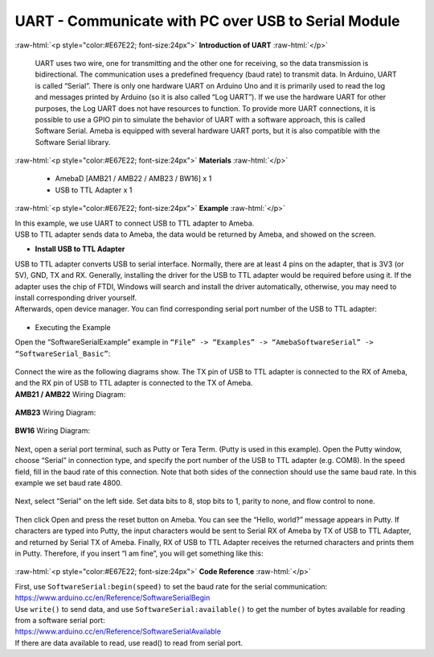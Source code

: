 ##########################################################################
UART - Communicate with PC over USB to Serial Module	
##########################################################################

.. role:: raw-html(raw)
   :format: html

:raw-html:`<p style="color:#E67E22; font-size:24px">`
**Introduction of UART**
:raw-html:`</p>`

      UART uses two wire, one for transmitting and the other one for
      receiving, so the data transmission is bidirectional. The
      communication uses a predefined frequency (baud rate) to transmit
      data. In Arduino, UART is called “Serial”. There is only one
      hardware UART on Arduino Uno and it is primarily used to read the
      log and messages printed by Arduino (so it is also called “Log
      UART”). If we use the hardware UART for other purposes, the Log
      UART does not have resources to function. To provide more UART
      connections, it is possible to use a GPIO pin to simulate the
      behavior of UART with a software approach, this is called Software
      Serial. Ameba is equipped with several hardware UART ports, but it
      is also compatible with the Software Serial library.

:raw-html:`<p style="color:#E67E22; font-size:24px">`
**Materials**
:raw-html:`</p>`

   - AmebaD [AMB21 / AMB22 / AMB23 / BW16] x 1
   - USB to TTL Adapter x 1

:raw-html:`<p style="color:#E67E22; font-size:24px">`
**Example**
:raw-html:`</p>`

| In this example, we use UART to connect USB to TTL adapter to Ameba.
| USB to TTL adapter sends data to Ameba, the data would be returned by
  Ameba, and showed on the screen.

-  **Install USB to TTL Adapter**

| USB to TTL adapter converts USB to serial interface. Normally, there
  are at least 4 pins on the adapter, that is 3V3 (or 5V), GND, TX and
  RX. Generally, installing the driver for the USB to TTL adapter would
  be required before using it. If the adapter uses the chip of FTDI,
  Windows will search and install the driver automatically, otherwise,
  you may need to install corresponding driver yourself.
| Afterwards, open device manager. You can find corresponding serial
  port number of the USB to TTL adapter: 
  
  |1|

-  Executing the Example

| Open the “SoftwareSerialExample” example in ``“File” -> “Examples” ->
  “AmebaSoftwareSerial” -> “SoftwareSerial_Basic”``:
  
  |2|

| Connect the wire as the following diagrams show. The TX pin of USB to
  TTL adapter is connected to the RX of Ameba, and the RX pin of USB to
  TTL adapter is connected to the TX of Ameba.

| **AMB21 / AMB22** Wiring Diagram:

  |3|

| **AMB23** Wiring Diagram:
  
  |3-1|

| **BW16** Wiring Diagram:
  
  |3-2|

Next, open a serial port terminal, such as Putty or Tera Term. (Putty is
used in this example). Open the Putty window, choose “Serial” in
connection type, and specify the port number of the USB to TTL adapter
(e.g. COM8). In the speed field, fill in the baud rate of this
connection. Note that both sides of the connection should use the same
baud rate. In this example we set baud rate 4800.

  |4|

Next, select “Serial” on the left side. Set data bits to 8, stop bits to
1, parity to none, and flow control to none.
  
  |5|
 
Then click Open and press the reset button on Ameba. You can see the
“Hello, world?” message appears in Putty. If characters are typed into
Putty, the input characters would be sent to Serial RX of Ameba by TX of
USB to TTL Adapter, and returned by Serial TX of Ameba. Finally, RX of
USB to TTL Adapter receives the returned characters and prints them in
Putty. Therefore, if you insert “I am fine”, you will get something like
this:

  |6|

:raw-html:`<p style="color:#E67E22; font-size:24px">`
**Code Reference**
:raw-html:`</p>`

| First, use ``SoftwareSerial:begin(speed)`` to set the baud rate for the
  serial communication:
| https://www.arduino.cc/en/Reference/SoftwareSerialBegin

| Use ``write()`` to send data, and use ``SoftwareSerial:available()`` to get the
  number of bytes available for reading from a software serial port:

| https://www.arduino.cc/en/Reference/SoftwareSerialAvailable
| If there are data available to read, use read() to read from serial
  port.

.. |1| image:: /ambd_arduino/media/UART_Communicate_with_the_computer_via_UART/image1.png
   :width: 456
   :height: 370
   :scale: 100 %
.. |2| image:: /ambd_arduino/media/UART_Communicate_with_the_computer_via_UART/image2.png
   :width: 683
   :height: 1006
   :scale: 50 %
.. |3| image:: /ambd_arduino/media/UART_Communicate_with_the_computer_via_UART/image3.png
   :width: 1285
   :height: 1040
   :scale: 50 %
.. |3-1| image:: /ambd_arduino/media/UART_Communicate_with_the_computer_via_UART/image3-1.png
   :width: 1285
   :height: 1040
   :scale: 50 %
.. |3-2| image:: /ambd_arduino/media/UART_Communicate_with_the_computer_via_UART/image3-2.png
   :width: 1020
   :height: 705
   :scale: 60 %
.. |4| image:: /ambd_arduino/media/UART_Communicate_with_the_computer_via_UART/image4.png
   :width: 466
   :height: 448
   :scale: 100 %
.. |5| image:: /ambd_arduino/media/UART_Communicate_with_the_computer_via_UART/image5.png
   :width: 466
   :height: 448
   :scale: 100 %
.. |6| image:: /ambd_arduino/media/UART_Communicate_with_the_computer_via_UART/image6.png
   :width: 395
   :height: 248
   :scale: 100 %